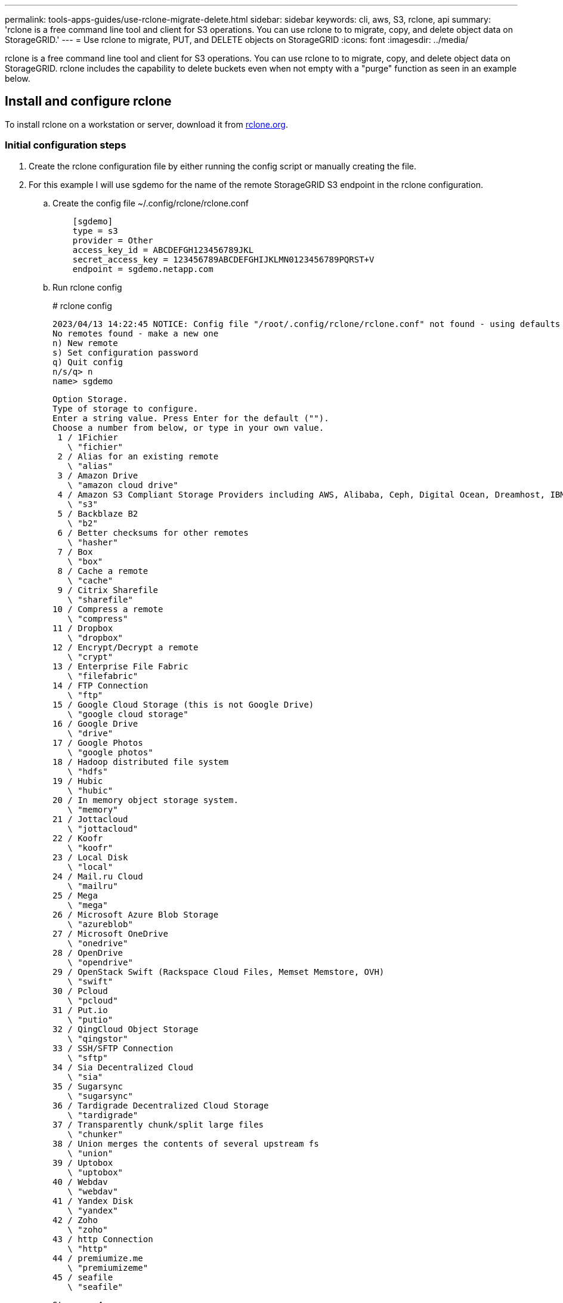 ---
permalink: tools-apps-guides/use-rclone-migrate-delete.html
sidebar: sidebar
keywords: cli, aws, S3, rclone, api
summary: 'rclone is a free command line tool and client for S3 operations. You can use rclone to to migrate, copy, and delete object data on StorageGRID.'
---
= Use rclone to migrate, PUT, and DELETE objects on StorageGRID
:icons: font
:imagesdir: ../media/

[.lead]
rclone is a free command line tool and client for S3 operations. You can use rclone to to migrate, copy, and delete object data on StorageGRID. rclone includes the capability to delete buckets even when not empty with a "purge" function as seen in an example below.

== Install and configure rclone

To install rclone on a workstation or server, download it from https://rclone.org/downloads/[rclone.org^]. 

=== Initial configuration steps

. Create the rclone configuration file by either running the config script or manually creating the file. 
. For this example I will use sgdemo for the name of the remote StorageGRID S3 endpoint in the rclone configuration.

   .. Create the config file  ~/.config/rclone/rclone.conf
+
[source,console]
----
    [sgdemo]
    type = s3
    provider = Other
    access_key_id = ABCDEFGH123456789JKL                    
    secret_access_key = 123456789ABCDEFGHIJKLMN0123456789PQRST+V                        
    endpoint = sgdemo.netapp.com
----
+
    .. Run rclone config
+
====
# rclone config

    2023/04/13 14:22:45 NOTICE: Config file "/root/.config/rclone/rclone.conf" not found - using defaults
    No remotes found - make a new one
    n) New remote
    s) Set configuration password
    q) Quit config
    n/s/q> n
    name> sgdemo

    Option Storage.
    Type of storage to configure.
    Enter a string value. Press Enter for the default ("").
    Choose a number from below, or type in your own value.
     1 / 1Fichier
       \ "fichier"
     2 / Alias for an existing remote
       \ "alias"
     3 / Amazon Drive
       \ "amazon cloud drive"
     4 / Amazon S3 Compliant Storage Providers including AWS, Alibaba, Ceph, Digital Ocean, Dreamhost, IBM COS, Minio, SeaweedFS, and Tencent COS
       \ "s3"
     5 / Backblaze B2
       \ "b2"
     6 / Better checksums for other remotes
       \ "hasher"
     7 / Box
       \ "box"
     8 / Cache a remote
       \ "cache"
     9 / Citrix Sharefile
       \ "sharefile"
    10 / Compress a remote
       \ "compress"
    11 / Dropbox
       \ "dropbox"
    12 / Encrypt/Decrypt a remote
       \ "crypt"
    13 / Enterprise File Fabric
       \ "filefabric"
    14 / FTP Connection
       \ "ftp"
    15 / Google Cloud Storage (this is not Google Drive)
       \ "google cloud storage"
    16 / Google Drive
       \ "drive"
    17 / Google Photos
       \ "google photos"
    18 / Hadoop distributed file system
       \ "hdfs"
    19 / Hubic
       \ "hubic"
    20 / In memory object storage system.
       \ "memory"
    21 / Jottacloud
       \ "jottacloud"
    22 / Koofr
       \ "koofr"
    23 / Local Disk
       \ "local"
    24 / Mail.ru Cloud
       \ "mailru"
    25 / Mega
       \ "mega"
    26 / Microsoft Azure Blob Storage
       \ "azureblob"
    27 / Microsoft OneDrive
       \ "onedrive"
    28 / OpenDrive
       \ "opendrive"
    29 / OpenStack Swift (Rackspace Cloud Files, Memset Memstore, OVH)
       \ "swift"
    30 / Pcloud
       \ "pcloud"
    31 / Put.io
       \ "putio"
    32 / QingCloud Object Storage
       \ "qingstor"
    33 / SSH/SFTP Connection
       \ "sftp"
    34 / Sia Decentralized Cloud
       \ "sia"
    35 / Sugarsync
       \ "sugarsync"
    36 / Tardigrade Decentralized Cloud Storage
       \ "tardigrade"
    37 / Transparently chunk/split large files
       \ "chunker"
    38 / Union merges the contents of several upstream fs
       \ "union"
    39 / Uptobox
       \ "uptobox"
    40 / Webdav
       \ "webdav"
    41 / Yandex Disk
       \ "yandex"
    42 / Zoho
       \ "zoho"
    43 / http Connection
       \ "http"
    44 / premiumize.me
       \ "premiumizeme"
    45 / seafile
       \ "seafile"
   
    Storage> 4

    Option provider.
    Choose your S3 provider.
    Enter a string value. Press Enter for the default ("").
    Choose a number from below, or type in your own value.
     1 / Amazon Web Services (AWS) S3
       \ "AWS"
     2 / Alibaba Cloud Object Storage System (OSS) formerly Aliyun
       \ "Alibaba"
     3 / Ceph Object Storage
       \ "Ceph"
     4 / Digital Ocean Spaces
       \ "DigitalOcean"
     5 / Dreamhost DreamObjects
       \ "Dreamhost"
     6 / IBM COS S3
       \ "IBMCOS"
     7 / Minio Object Storage
       \ "Minio"
     8 / Netease Object Storage (NOS)
       \ "Netease"
     9 / Scaleway Object Storage
       \ "Scaleway"
    10 / SeaweedFS S3
       \ "SeaweedFS"
    11 / StackPath Object Storage
       \ "StackPath"
    12 / Tencent Cloud Object Storage (COS)
       \ "TencentCOS"
    13 / Wasabi Object Storage
       \ "Wasabi"
    14 / Any other S3 compatible provider
       \ "Other"
    provider> 14

    Option env_auth.
    Get AWS credentials from runtime (environment variables or EC2/ECS meta data if no env vars).
    Only applies if access_key_id and secret_access_key is blank.
    Enter a boolean value (true or false). Press Enter for the default ("false").
    Choose a number from below, or type in your own value.
     1 / Enter AWS credentials in the next step.
       \ "false"
     2 / Get AWS credentials from the environment (env vars or IAM).
       \ "true"
    env_auth> 1

    Option access_key_id.
    AWS Access Key ID.
    Leave blank for anonymous access or runtime credentials.
    Enter a string value. Press Enter for the default ("").
    access_key_id> ABCDEFGH123456789JKL

    Option secret_access_key.
    AWS Secret Access Key (password).
    Leave blank for anonymous access or runtime credentials.
    Enter a string value. Press Enter for the default ("").
    secret_access_key> 123456789ABCDEFGHIJKLMN0123456789PQRST+V

    Option region.
    Region to connect to.
    Leave blank if you are using an S3 clone and you don't have a region.
    Enter a string value. Press Enter for the default ("").
    Choose a number from below, or type in your own value.
       / Use this if unsure.
     1 | Will use v4 signatures and an empty region.
       \ ""
       / Use this only if v4 signatures don't work.
     2 | E.g. pre Jewel/v10 CEPH.
       \ "other-v2-signature"
    region> 1

    Option endpoint.
    Endpoint for S3 API.
    Required when using an S3 clone.
    Enter a string value. Press Enter for the default ("").
    endpoint> sgdemo.netapp.com

    Option location_constraint.
    Location constraint - must be set to match the Region.
    Leave blank if not sure. Used when creating buckets only.
    Enter a string value. Press Enter for the default ("").
    location_constraint>

    Option acl.
    Canned ACL used when creating buckets and storing or copying objects.
    This ACL is used for creating objects and if bucket_acl isn't set, for creating buckets too.
    For more info visit https://docs.aws.amazon.com/AmazonS3/latest/dev/acl-overview.html#canned-acl
    Note that this ACL is applied when server-side copying objects as S3
    doesn't copy the ACL from the source but rather writes a fresh one.
    Enter a string value. Press Enter for the default ("").
    Choose a number from below, or type in your own value.
       / Owner gets FULL_CONTROL.
     1 | No one else has access rights (default).
       \ "private"
       / Owner gets FULL_CONTROL.
     2 | The AllUsers group gets READ access.
       \ "public-read"
       / Owner gets FULL_CONTROL.
     3 | The AllUsers group gets READ and WRITE access.
       | Granting this on a bucket is generally not recommended.
       \ "public-read-write"
       / Owner gets FULL_CONTROL.  
     4 | The AuthenticatedUsers group gets READ access.
       \ "authenticated-read"
       / Object owner gets FULL_CONTROL.
     5 | Bucket owner gets READ access.
       | If you specify this canned ACL when creating a bucket, Amazon S3 ignores it.
       \ "bucket-owner-read"
       / Both the object owner and the bucket owner get FULL_CONTROL over the object.
     6 | If you specify this canned ACL when creating a bucket, Amazon S3 ignores it.
       \ "bucket-owner-full-control"
    acl>

    Edit advanced config?
    y) Yes
    n) No (default)
    y/n> n

    --------------------
    [sgdemo]
    type = s3
    provider = Other
    access_key_id = ABCDEFGH123456789JKL
    secret_access_key = 123456789ABCDEFGHIJKLMN0123456789PQRST+V
    endpoint = sgdemo.netapp.com:443
    --------------------
    y) Yes this is OK (default)
    e) Edit this remote
    d) Delete this remote
    y/e/d>

    Current remotes:

    Name                 Type
    ====                 ====
    sgdemo               s3

    e) Edit existing remote
    n) New remote
    d) Delete remote
    r) Rename remote
    c) Copy remote
    s) Set configuration password
    q) Quit config
    e/n/d/r/c/s/q> q

====
 
== Basic command examples 

* *Create a bucket:*  
+
`rclone mkdir remote:bucket`
+
====
# rclone mkdir sgdemo:test01
====
NOTE: Use --no-check-certificate if you need to ignore SSL certificates.

* *List all buckets:*  
+
`rclone lsd remote:`
+  
====
# rclone lsd sgdemo:
====

* *List objects in a specific bucket:*  
+
`rclone ls remote:bucket`
+
====
# rclone ls sgdemo:test01

        65536 TestObject.0
        65536 TestObject.1
        65536 TestObject.10
        65536 TestObject.12
        65536 TestObject.13
        65536 TestObject.14
        65536 TestObject.15
        65536 TestObject.16
        65536 TestObject.17
        65536 TestObject.18
        65536 TestObject.2
        65536 TestObject.3
        65536 TestObject.5
        65536 TestObject.6
        65536 TestObject.7
        65536 TestObject.8
        65536 TestObject.9
      33554432 bigobj
          102 key.json
           47 locked01.txt
    4294967296 sequential-read.0.0
           15 test.txt
          116 version.txt
      
====
* *Delete a bucket:*  
+
`rclone rmdir remote:bucket`
+
====
# rclone rmdir sgdemo:test02
====

* *Put an object:*  
+
`rclone copy _filename_ remote:bucket`
+
====
# rclone copy ~/test/testfile.txt sgdemo:test01
====

* *Get an object:*  
+
`rclone copy remote:bucket/objectname filename`
+
====
# rclone copy sgdemo:test01/testfile.txt ~/test/testfileS3.txt
====

* *Delete an object:* 
+
`rclone delete remote:bucket/objectname`
+
====
# rclone delete sgdemo:test01/testfile.txt
====

* *Migrate objects in a bucket*
+
`rclone sync source:bucket destination:bucket --progress`
+
`rclone sync source_directory destination:bucket --progress`
+
====
# rclone sync sgdemo:test01 sgdemo:clone01 --progress

   Transferred:   	    4.032 GiB / 4.032 GiB, 100%, 95.484 KiB/s, ETA 0s
   Transferred:           22 / 22, 100%
   Elapsed time:       1m4.2s
====
+
NOTE: Use --progress or -P to display the progress of the task. Otherwise there is no output.

* *Delete a bucket and all object contents*
+
`rclone purge remote:bucket --progress`
+
====
# rclone purge sgdemo:test01 --progress

   Transferred:   	          0 B / 0 B, -, 0 B/s, ETA -
   Checks:                46 / 46, 100%
   Deleted:               23 (files), 1 (dirs)
   Elapsed time:        10.2s

# rclone ls sgdemo:test01

   2023/04/14 09:40:51 Failed to ls: directory not found
====

_By Siegfried Hepp and Aron Klein_
